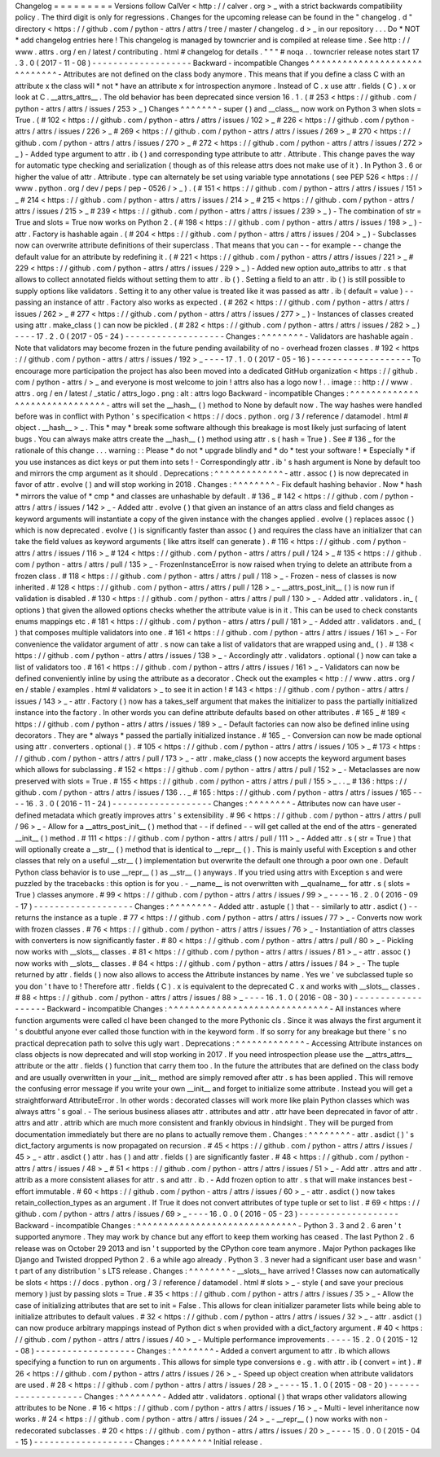 Changelog
=
=
=
=
=
=
=
=
=
Versions
follow
CalVer
<
http
:
/
/
calver
.
org
>
_
with
a
strict
backwards
compatibility
policy
.
The
third
digit
is
only
for
regressions
.
Changes
for
the
upcoming
release
can
be
found
in
the
"
changelog
.
d
"
directory
<
https
:
/
/
github
.
com
/
python
-
attrs
/
attrs
/
tree
/
master
/
changelog
.
d
>
_
in
our
repository
.
.
.
Do
*
NOT
*
add
changelog
entries
here
!
This
changelog
is
managed
by
towncrier
and
is
compiled
at
release
time
.
See
http
:
/
/
www
.
attrs
.
org
/
en
/
latest
/
contributing
.
html
#
changelog
for
details
.
"
"
"
#
noqa
.
.
towncrier
release
notes
start
17
.
3
.
0
(
2017
-
11
-
08
)
-
-
-
-
-
-
-
-
-
-
-
-
-
-
-
-
-
-
-
Backward
-
incompatible
Changes
^
^
^
^
^
^
^
^
^
^
^
^
^
^
^
^
^
^
^
^
^
^
^
^
^
^
^
^
^
-
Attributes
are
not
defined
on
the
class
body
anymore
.
This
means
that
if
you
define
a
class
C
with
an
attribute
x
the
class
will
*
not
*
have
an
attribute
x
for
introspection
anymore
.
Instead
of
C
.
x
use
attr
.
fields
(
C
)
.
x
or
look
at
C
.
__attrs_attrs__
.
The
old
behavior
has
been
deprecated
since
version
16
.
1
.
(
#
253
<
https
:
/
/
github
.
com
/
python
-
attrs
/
attrs
/
issues
/
253
>
_
)
Changes
^
^
^
^
^
^
^
-
super
(
)
and
__class__
now
work
on
Python
3
when
slots
=
True
.
(
#
102
<
https
:
/
/
github
.
com
/
python
-
attrs
/
attrs
/
issues
/
102
>
_
#
226
<
https
:
/
/
github
.
com
/
python
-
attrs
/
attrs
/
issues
/
226
>
_
#
269
<
https
:
/
/
github
.
com
/
python
-
attrs
/
attrs
/
issues
/
269
>
_
#
270
<
https
:
/
/
github
.
com
/
python
-
attrs
/
attrs
/
issues
/
270
>
_
#
272
<
https
:
/
/
github
.
com
/
python
-
attrs
/
attrs
/
issues
/
272
>
_
)
-
Added
type
argument
to
attr
.
ib
(
)
and
corresponding
type
attribute
to
attr
.
Attribute
.
This
change
paves
the
way
for
automatic
type
checking
and
serialization
(
though
as
of
this
release
attrs
does
not
make
use
of
it
)
.
In
Python
3
.
6
or
higher
the
value
of
attr
.
Attribute
.
type
can
alternately
be
set
using
variable
type
annotations
(
see
PEP
526
<
https
:
/
/
www
.
python
.
org
/
dev
/
peps
/
pep
-
0526
/
>
_
)
.
(
#
151
<
https
:
/
/
github
.
com
/
python
-
attrs
/
attrs
/
issues
/
151
>
_
#
214
<
https
:
/
/
github
.
com
/
python
-
attrs
/
attrs
/
issues
/
214
>
_
#
215
<
https
:
/
/
github
.
com
/
python
-
attrs
/
attrs
/
issues
/
215
>
_
#
239
<
https
:
/
/
github
.
com
/
python
-
attrs
/
attrs
/
issues
/
239
>
_
)
-
The
combination
of
str
=
True
and
slots
=
True
now
works
on
Python
2
.
(
#
198
<
https
:
/
/
github
.
com
/
python
-
attrs
/
attrs
/
issues
/
198
>
_
)
-
attr
.
Factory
is
hashable
again
.
(
#
204
<
https
:
/
/
github
.
com
/
python
-
attrs
/
attrs
/
issues
/
204
>
_
)
-
Subclasses
now
can
overwrite
attribute
definitions
of
their
superclass
.
That
means
that
you
can
-
-
for
example
-
-
change
the
default
value
for
an
attribute
by
redefining
it
.
(
#
221
<
https
:
/
/
github
.
com
/
python
-
attrs
/
attrs
/
issues
/
221
>
_
#
229
<
https
:
/
/
github
.
com
/
python
-
attrs
/
attrs
/
issues
/
229
>
_
)
-
Added
new
option
auto_attribs
to
attr
.
s
that
allows
to
collect
annotated
fields
without
setting
them
to
attr
.
ib
(
)
.
Setting
a
field
to
an
attr
.
ib
(
)
is
still
possible
to
supply
options
like
validators
.
Setting
it
to
any
other
value
is
treated
like
it
was
passed
as
attr
.
ib
(
default
=
value
)
-
-
passing
an
instance
of
attr
.
Factory
also
works
as
expected
.
(
#
262
<
https
:
/
/
github
.
com
/
python
-
attrs
/
attrs
/
issues
/
262
>
_
#
277
<
https
:
/
/
github
.
com
/
python
-
attrs
/
attrs
/
issues
/
277
>
_
)
-
Instances
of
classes
created
using
attr
.
make_class
(
)
can
now
be
pickled
.
(
#
282
<
https
:
/
/
github
.
com
/
python
-
attrs
/
attrs
/
issues
/
282
>
_
)
-
-
-
-
17
.
2
.
0
(
2017
-
05
-
24
)
-
-
-
-
-
-
-
-
-
-
-
-
-
-
-
-
-
-
-
Changes
:
^
^
^
^
^
^
^
^
-
Validators
are
hashable
again
.
Note
that
validators
may
become
frozen
in
the
future
pending
availability
of
no
-
overhead
frozen
classes
.
#
192
<
https
:
/
/
github
.
com
/
python
-
attrs
/
attrs
/
issues
/
192
>
_
-
-
-
-
17
.
1
.
0
(
2017
-
05
-
16
)
-
-
-
-
-
-
-
-
-
-
-
-
-
-
-
-
-
-
-
To
encourage
more
participation
the
project
has
also
been
moved
into
a
dedicated
GitHub
organization
<
https
:
/
/
github
.
com
/
python
-
attrs
/
>
_
and
everyone
is
most
welcome
to
join
!
attrs
also
has
a
logo
now
!
.
.
image
:
:
http
:
/
/
www
.
attrs
.
org
/
en
/
latest
/
_static
/
attrs_logo
.
png
:
alt
:
attrs
logo
Backward
-
incompatible
Changes
:
^
^
^
^
^
^
^
^
^
^
^
^
^
^
^
^
^
^
^
^
^
^
^
^
^
^
^
^
^
^
-
attrs
will
set
the
__hash__
(
)
method
to
None
by
default
now
.
The
way
hashes
were
handled
before
was
in
conflict
with
Python
'
s
specification
<
https
:
/
/
docs
.
python
.
org
/
3
/
reference
/
datamodel
.
html
#
object
.
__hash__
>
_
.
This
*
may
*
break
some
software
although
this
breakage
is
most
likely
just
surfacing
of
latent
bugs
.
You
can
always
make
attrs
create
the
__hash__
(
)
method
using
attr
.
s
(
hash
=
True
)
.
See
#
136
_
for
the
rationale
of
this
change
.
.
.
warning
:
:
Please
*
do
not
*
upgrade
blindly
and
*
do
*
test
your
software
!
*
Especially
*
if
you
use
instances
as
dict
keys
or
put
them
into
sets
!
-
Correspondingly
attr
.
ib
'
s
hash
argument
is
None
by
default
too
and
mirrors
the
cmp
argument
as
it
should
.
Deprecations
:
^
^
^
^
^
^
^
^
^
^
^
^
^
-
attr
.
assoc
(
)
is
now
deprecated
in
favor
of
attr
.
evolve
(
)
and
will
stop
working
in
2018
.
Changes
:
^
^
^
^
^
^
^
^
-
Fix
default
hashing
behavior
.
Now
*
hash
*
mirrors
the
value
of
*
cmp
*
and
classes
are
unhashable
by
default
.
#
136
_
#
142
<
https
:
/
/
github
.
com
/
python
-
attrs
/
attrs
/
issues
/
142
>
_
-
Added
attr
.
evolve
(
)
that
given
an
instance
of
an
attrs
class
and
field
changes
as
keyword
arguments
will
instantiate
a
copy
of
the
given
instance
with
the
changes
applied
.
evolve
(
)
replaces
assoc
(
)
which
is
now
deprecated
.
evolve
(
)
is
significantly
faster
than
assoc
(
)
and
requires
the
class
have
an
initializer
that
can
take
the
field
values
as
keyword
arguments
(
like
attrs
itself
can
generate
)
.
#
116
<
https
:
/
/
github
.
com
/
python
-
attrs
/
attrs
/
issues
/
116
>
_
#
124
<
https
:
/
/
github
.
com
/
python
-
attrs
/
attrs
/
pull
/
124
>
_
#
135
<
https
:
/
/
github
.
com
/
python
-
attrs
/
attrs
/
pull
/
135
>
_
-
FrozenInstanceError
is
now
raised
when
trying
to
delete
an
attribute
from
a
frozen
class
.
#
118
<
https
:
/
/
github
.
com
/
python
-
attrs
/
attrs
/
pull
/
118
>
_
-
Frozen
-
ness
of
classes
is
now
inherited
.
#
128
<
https
:
/
/
github
.
com
/
python
-
attrs
/
attrs
/
pull
/
128
>
_
-
__attrs_post_init__
(
)
is
now
run
if
validation
is
disabled
.
#
130
<
https
:
/
/
github
.
com
/
python
-
attrs
/
attrs
/
pull
/
130
>
_
-
Added
attr
.
validators
.
in_
(
options
)
that
given
the
allowed
options
checks
whether
the
attribute
value
is
in
it
.
This
can
be
used
to
check
constants
enums
mappings
etc
.
#
181
<
https
:
/
/
github
.
com
/
python
-
attrs
/
attrs
/
pull
/
181
>
_
-
Added
attr
.
validators
.
and_
(
)
that
composes
multiple
validators
into
one
.
#
161
<
https
:
/
/
github
.
com
/
python
-
attrs
/
attrs
/
issues
/
161
>
_
-
For
convenience
the
validator
argument
of
attr
.
s
now
can
take
a
list
of
validators
that
are
wrapped
using
and_
(
)
.
#
138
<
https
:
/
/
github
.
com
/
python
-
attrs
/
attrs
/
issues
/
138
>
_
-
Accordingly
attr
.
validators
.
optional
(
)
now
can
take
a
list
of
validators
too
.
#
161
<
https
:
/
/
github
.
com
/
python
-
attrs
/
attrs
/
issues
/
161
>
_
-
Validators
can
now
be
defined
conveniently
inline
by
using
the
attribute
as
a
decorator
.
Check
out
the
examples
<
http
:
/
/
www
.
attrs
.
org
/
en
/
stable
/
examples
.
html
#
validators
>
_
to
see
it
in
action
!
#
143
<
https
:
/
/
github
.
com
/
python
-
attrs
/
attrs
/
issues
/
143
>
_
-
attr
.
Factory
(
)
now
has
a
takes_self
argument
that
makes
the
initializer
to
pass
the
partially
initialized
instance
into
the
factory
.
In
other
words
you
can
define
attribute
defaults
based
on
other
attributes
.
#
165
_
#
189
<
https
:
/
/
github
.
com
/
python
-
attrs
/
attrs
/
issues
/
189
>
_
-
Default
factories
can
now
also
be
defined
inline
using
decorators
.
They
are
*
always
*
passed
the
partially
initialized
instance
.
#
165
_
-
Conversion
can
now
be
made
optional
using
attr
.
converters
.
optional
(
)
.
#
105
<
https
:
/
/
github
.
com
/
python
-
attrs
/
attrs
/
issues
/
105
>
_
#
173
<
https
:
/
/
github
.
com
/
python
-
attrs
/
attrs
/
pull
/
173
>
_
-
attr
.
make_class
(
)
now
accepts
the
keyword
argument
bases
which
allows
for
subclassing
.
#
152
<
https
:
/
/
github
.
com
/
python
-
attrs
/
attrs
/
pull
/
152
>
_
-
Metaclasses
are
now
preserved
with
slots
=
True
.
#
155
<
https
:
/
/
github
.
com
/
python
-
attrs
/
attrs
/
pull
/
155
>
_
.
.
_
#
136
:
https
:
/
/
github
.
com
/
python
-
attrs
/
attrs
/
issues
/
136
.
.
_
#
165
:
https
:
/
/
github
.
com
/
python
-
attrs
/
attrs
/
issues
/
165
-
-
-
-
16
.
3
.
0
(
2016
-
11
-
24
)
-
-
-
-
-
-
-
-
-
-
-
-
-
-
-
-
-
-
-
Changes
:
^
^
^
^
^
^
^
^
-
Attributes
now
can
have
user
-
defined
metadata
which
greatly
improves
attrs
'
s
extensibility
.
#
96
<
https
:
/
/
github
.
com
/
python
-
attrs
/
attrs
/
pull
/
96
>
_
-
Allow
for
a
__attrs_post_init__
(
)
method
that
-
-
if
defined
-
-
will
get
called
at
the
end
of
the
attrs
-
generated
__init__
(
)
method
.
#
111
<
https
:
/
/
github
.
com
/
python
-
attrs
/
attrs
/
pull
/
111
>
_
-
Added
attr
.
s
(
str
=
True
)
that
will
optionally
create
a
__str__
(
)
method
that
is
identical
to
__repr__
(
)
.
This
is
mainly
useful
with
Exception
\
s
and
other
classes
that
rely
on
a
useful
__str__
(
)
implementation
but
overwrite
the
default
one
through
a
poor
own
one
.
Default
Python
class
behavior
is
to
use
__repr__
(
)
as
__str__
(
)
anyways
.
If
you
tried
using
attrs
with
Exception
\
s
and
were
puzzled
by
the
tracebacks
:
this
option
is
for
you
.
-
__name__
is
not
overwritten
with
__qualname__
for
attr
.
s
(
slots
=
True
)
classes
anymore
.
#
99
<
https
:
/
/
github
.
com
/
python
-
attrs
/
attrs
/
issues
/
99
>
_
-
-
-
-
16
.
2
.
0
(
2016
-
09
-
17
)
-
-
-
-
-
-
-
-
-
-
-
-
-
-
-
-
-
-
-
Changes
:
^
^
^
^
^
^
^
^
-
Added
attr
.
astuple
(
)
that
-
-
similarly
to
attr
.
asdict
(
)
-
-
returns
the
instance
as
a
tuple
.
#
77
<
https
:
/
/
github
.
com
/
python
-
attrs
/
attrs
/
issues
/
77
>
_
-
Converts
now
work
with
frozen
classes
.
#
76
<
https
:
/
/
github
.
com
/
python
-
attrs
/
attrs
/
issues
/
76
>
_
-
Instantiation
of
attrs
classes
with
converters
is
now
significantly
faster
.
#
80
<
https
:
/
/
github
.
com
/
python
-
attrs
/
attrs
/
pull
/
80
>
_
-
Pickling
now
works
with
__slots__
classes
.
#
81
<
https
:
/
/
github
.
com
/
python
-
attrs
/
attrs
/
issues
/
81
>
_
-
attr
.
assoc
(
)
now
works
with
__slots__
classes
.
#
84
<
https
:
/
/
github
.
com
/
python
-
attrs
/
attrs
/
issues
/
84
>
_
-
The
tuple
returned
by
attr
.
fields
(
)
now
also
allows
to
access
the
Attribute
instances
by
name
.
Yes
we
'
ve
subclassed
tuple
so
you
don
'
t
have
to
!
Therefore
attr
.
fields
(
C
)
.
x
is
equivalent
to
the
deprecated
C
.
x
and
works
with
__slots__
classes
.
#
88
<
https
:
/
/
github
.
com
/
python
-
attrs
/
attrs
/
issues
/
88
>
_
-
-
-
-
16
.
1
.
0
(
2016
-
08
-
30
)
-
-
-
-
-
-
-
-
-
-
-
-
-
-
-
-
-
-
-
Backward
-
incompatible
Changes
:
^
^
^
^
^
^
^
^
^
^
^
^
^
^
^
^
^
^
^
^
^
^
^
^
^
^
^
^
^
^
-
All
instances
where
function
arguments
were
called
cl
have
been
changed
to
the
more
Pythonic
cls
.
Since
it
was
always
the
first
argument
it
'
s
doubtful
anyone
ever
called
those
function
with
in
the
keyword
form
.
If
so
sorry
for
any
breakage
but
there
'
s
no
practical
deprecation
path
to
solve
this
ugly
wart
.
Deprecations
:
^
^
^
^
^
^
^
^
^
^
^
^
^
-
Accessing
Attribute
instances
on
class
objects
is
now
deprecated
and
will
stop
working
in
2017
.
If
you
need
introspection
please
use
the
__attrs_attrs__
attribute
or
the
attr
.
fields
(
)
function
that
carry
them
too
.
In
the
future
the
attributes
that
are
defined
on
the
class
body
and
are
usually
overwritten
in
your
__init__
method
are
simply
removed
after
attr
.
s
has
been
applied
.
This
will
remove
the
confusing
error
message
if
you
write
your
own
__init__
and
forget
to
initialize
some
attribute
.
Instead
you
will
get
a
straightforward
AttributeError
.
In
other
words
:
decorated
classes
will
work
more
like
plain
Python
classes
which
was
always
attrs
'
s
goal
.
-
The
serious
business
aliases
attr
.
attributes
and
attr
.
attr
have
been
deprecated
in
favor
of
attr
.
attrs
and
attr
.
attrib
which
are
much
more
consistent
and
frankly
obvious
in
hindsight
.
They
will
be
purged
from
documentation
immediately
but
there
are
no
plans
to
actually
remove
them
.
Changes
:
^
^
^
^
^
^
^
^
-
attr
.
asdict
(
)
\
'
s
dict_factory
arguments
is
now
propagated
on
recursion
.
#
45
<
https
:
/
/
github
.
com
/
python
-
attrs
/
attrs
/
issues
/
45
>
_
-
attr
.
asdict
(
)
attr
.
has
(
)
and
attr
.
fields
(
)
are
significantly
faster
.
#
48
<
https
:
/
/
github
.
com
/
python
-
attrs
/
attrs
/
issues
/
48
>
_
#
51
<
https
:
/
/
github
.
com
/
python
-
attrs
/
attrs
/
issues
/
51
>
_
-
Add
attr
.
attrs
and
attr
.
attrib
as
a
more
consistent
aliases
for
attr
.
s
and
attr
.
ib
.
-
Add
frozen
option
to
attr
.
s
that
will
make
instances
best
-
effort
immutable
.
#
60
<
https
:
/
/
github
.
com
/
python
-
attrs
/
attrs
/
issues
/
60
>
_
-
attr
.
asdict
(
)
now
takes
retain_collection_types
as
an
argument
.
If
True
it
does
not
convert
attributes
of
type
tuple
or
set
to
list
.
#
69
<
https
:
/
/
github
.
com
/
python
-
attrs
/
attrs
/
issues
/
69
>
_
-
-
-
-
16
.
0
.
0
(
2016
-
05
-
23
)
-
-
-
-
-
-
-
-
-
-
-
-
-
-
-
-
-
-
-
Backward
-
incompatible
Changes
:
^
^
^
^
^
^
^
^
^
^
^
^
^
^
^
^
^
^
^
^
^
^
^
^
^
^
^
^
^
^
-
Python
3
.
3
and
2
.
6
aren
'
t
supported
anymore
.
They
may
work
by
chance
but
any
effort
to
keep
them
working
has
ceased
.
The
last
Python
2
.
6
release
was
on
October
29
2013
and
isn
'
t
supported
by
the
CPython
core
team
anymore
.
Major
Python
packages
like
Django
and
Twisted
dropped
Python
2
.
6
a
while
ago
already
.
Python
3
.
3
never
had
a
significant
user
base
and
wasn
'
t
part
of
any
distribution
'
s
LTS
release
.
Changes
:
^
^
^
^
^
^
^
^
-
__slots__
have
arrived
!
Classes
now
can
automatically
be
slots
<
https
:
/
/
docs
.
python
.
org
/
3
/
reference
/
datamodel
.
html
#
slots
>
_
-
style
(
and
save
your
precious
memory
)
just
by
passing
slots
=
True
.
#
35
<
https
:
/
/
github
.
com
/
python
-
attrs
/
attrs
/
issues
/
35
>
_
-
Allow
the
case
of
initializing
attributes
that
are
set
to
init
=
False
.
This
allows
for
clean
initializer
parameter
lists
while
being
able
to
initialize
attributes
to
default
values
.
#
32
<
https
:
/
/
github
.
com
/
python
-
attrs
/
attrs
/
issues
/
32
>
_
-
attr
.
asdict
(
)
can
now
produce
arbitrary
mappings
instead
of
Python
dict
\
s
when
provided
with
a
dict_factory
argument
.
#
40
<
https
:
/
/
github
.
com
/
python
-
attrs
/
attrs
/
issues
/
40
>
_
-
Multiple
performance
improvements
.
-
-
-
-
15
.
2
.
0
(
2015
-
12
-
08
)
-
-
-
-
-
-
-
-
-
-
-
-
-
-
-
-
-
-
-
Changes
:
^
^
^
^
^
^
^
^
-
Added
a
convert
argument
to
attr
.
ib
which
allows
specifying
a
function
to
run
on
arguments
.
This
allows
for
simple
type
conversions
e
.
g
.
with
attr
.
ib
(
convert
=
int
)
.
#
26
<
https
:
/
/
github
.
com
/
python
-
attrs
/
attrs
/
issues
/
26
>
_
-
Speed
up
object
creation
when
attribute
validators
are
used
.
#
28
<
https
:
/
/
github
.
com
/
python
-
attrs
/
attrs
/
issues
/
28
>
_
-
-
-
-
15
.
1
.
0
(
2015
-
08
-
20
)
-
-
-
-
-
-
-
-
-
-
-
-
-
-
-
-
-
-
-
Changes
:
^
^
^
^
^
^
^
^
-
Added
attr
.
validators
.
optional
(
)
that
wraps
other
validators
allowing
attributes
to
be
None
.
#
16
<
https
:
/
/
github
.
com
/
python
-
attrs
/
attrs
/
issues
/
16
>
_
-
Multi
-
level
inheritance
now
works
.
#
24
<
https
:
/
/
github
.
com
/
python
-
attrs
/
attrs
/
issues
/
24
>
_
-
__repr__
(
)
now
works
with
non
-
redecorated
subclasses
.
#
20
<
https
:
/
/
github
.
com
/
python
-
attrs
/
attrs
/
issues
/
20
>
_
-
-
-
-
15
.
0
.
0
(
2015
-
04
-
15
)
-
-
-
-
-
-
-
-
-
-
-
-
-
-
-
-
-
-
-
Changes
:
^
^
^
^
^
^
^
^
Initial
release
.
